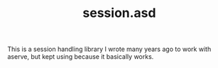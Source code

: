 #+TITLE: session.asd

This is a session handling library I wrote many years ago to work with
aserve, but kept using because it basically works.

